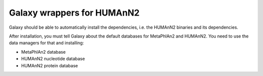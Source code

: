 Galaxy wrappers for HUMAnN2
===========================

Galaxy should be able to automatically install the dependencies, i.e. the
HUMAnN2 binaries and its dependencies.

After installation, you must tell Galaxy about the default databases for MetaPhlAn2 and HUMAnN2. 
You need to use the data managers for that and installing:

- MetaPhlAn2 database
- HUMAnN2 nucleotide database
- HUMAnN2 protein database